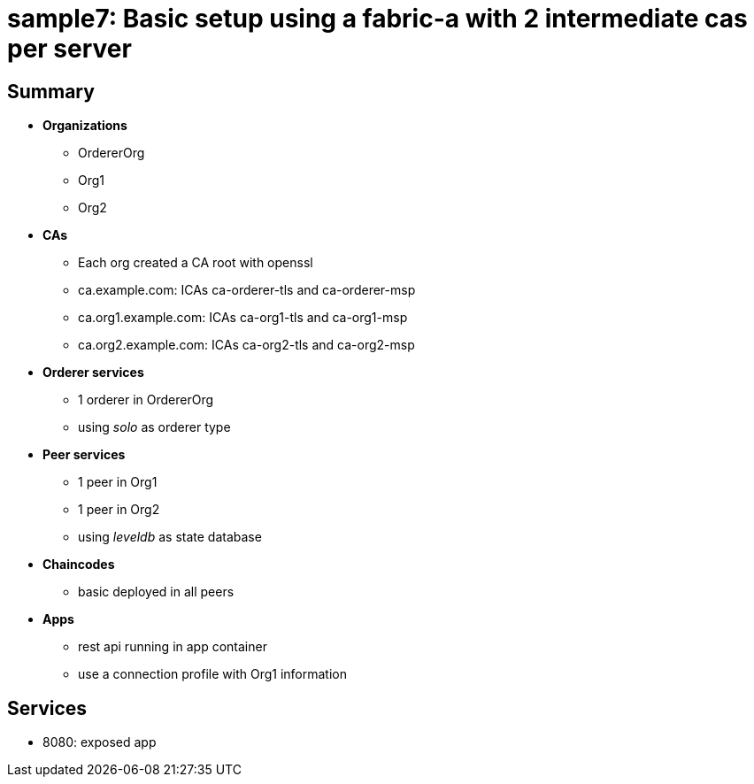 = sample7: Basic setup using a fabric-a with 2 intermediate cas per server

== Summary

* *Organizations*
** OrdererOrg
** Org1
** Org2
* *CAs*
** Each org created a CA root with openssl
** ca.example.com: ICAs ca-orderer-tls and ca-orderer-msp
** ca.org1.example.com: ICAs ca-org1-tls and ca-org1-msp
** ca.org2.example.com: ICAs ca-org2-tls and ca-org2-msp
* *Orderer services*
** 1 orderer in OrdererOrg
** using _solo_ as orderer type
* *Peer services*
** 1 peer in Org1
** 1 peer in Org2
** using _leveldb_ as state database
* *Chaincodes*
** basic deployed in all peers
* *Apps*
** rest api running in app container
** use a connection profile with Org1 information

== Services

* 8080: exposed app

